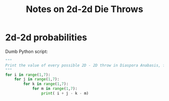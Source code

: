# -*- org -*-
#+TITLE: Notes on 2d-2d Die Throws
#+COLUMNS: %12TODO %10WHO %3PRIORITY(PRI) %3HOURS(HRS){est+} %85ITEM
# #+INFOJS_OPT: view:showall toc:t ltoc:nil path:../org-info.js mouse:#B3F2E3
# Pandoc needs H:9; default is H:3.
# `^:nil' means raw underscores and carets are not interpreted to mean sub- and superscript.  (Use {} to force interpretation.)
#+OPTIONS: author:nil creator:t H:9 ^:{}
#+HTML_HEAD: <link rel="stylesheet" href="https://fonts.googleapis.com/css?family=IBM+Plex+Mono:400,400i,600,600i|IBM+Plex+Sans:400,400i,600,600i|IBM+Plex+Serif:400,400i,600,600i">
#+HTML_HEAD: <link rel="stylesheet" type="text/css" href="/org-mode.css" />

# Generates "up" and "home" links ("." is "current directory").  Can comment one out.
#+HTML_LINK_UP: .
#+HTML_LINK_HOME: /index.html

# Use ``#+ATTR_HTML: :class lower-alpha'' on line before list to use the following class.
# See https://emacs.stackexchange.com/a/18943/17421
# 
#+HTML_HEAD: <style type="text/css">
#+HTML_HEAD:  ol.lower-alpha { list-style-type: lower-alpha; }
#+HTML_HEAD: </style>

* 2d-2d probabilities

  Dumb Python script:

  #+BEGIN_SRC python
    """
    Print the value of every possible 2D - 2D throw in Diaspora Anabasis, for "analysis" via 'sort | uniq --count'.
    """
    for i in range(1,7):
        for j in range(1,7):
            for k in range(1,7):
                for m in range(1,7):
                    print( i + j - k - m)
  #+END_SRC

  [[file:2d-minus-2d-2-sided.svg][file:2d-minus-2d-2-sided.svg]]

  [[file:2d-minus-2d.svg][file:2d-minus-2d.svg]]
  
